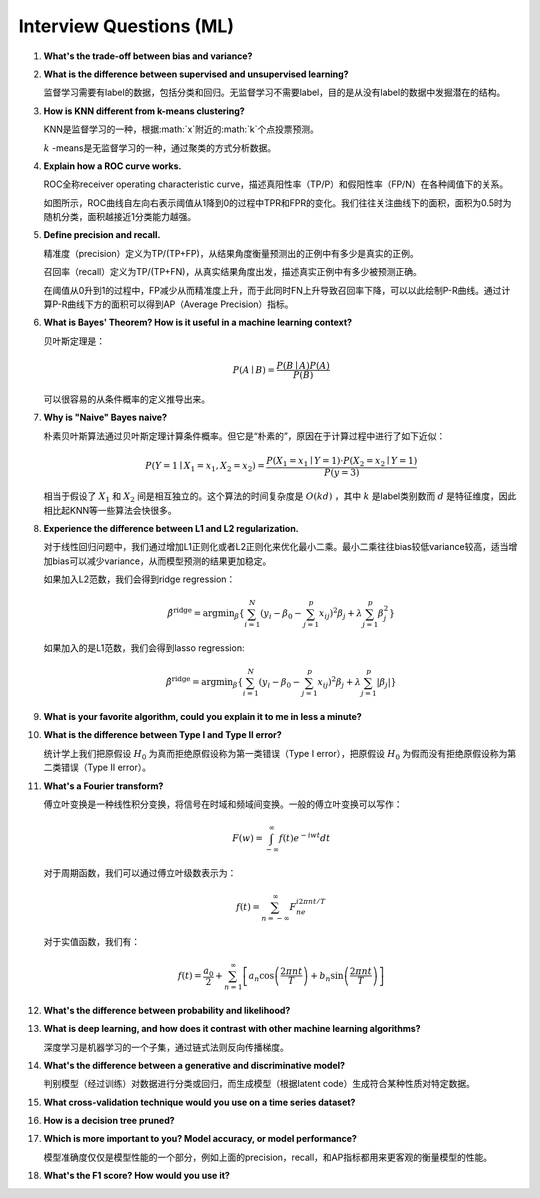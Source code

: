 Interview Questions (ML)
=====================================

1. **What's the trade-off between bias and variance?**

2. **What is the difference between supervised and unsupervised learning?**

   监督学习需要有label的数据，包括分类和回归。无监督学习不需要label，目的是从没有label的数据中发掘潜在的结构。

3. **How is KNN different from k-means clustering?**

   KNN是监督学习的一种，根据:math:`x`附近的:math:`k`个点投票预测。

   :math:`k` -means是无监督学习的一种，通过聚类的方式分析数据。

4. **Explain how a ROC curve works.**

   ROC全称receiver operating characteristic curve，描述真阳性率（TP/P）和假阳性率（FP/N）在各种阈值下的关系。

   .. image:: figures/roc_curve.png
     :width: 320pt

   如图所示，ROC曲线自左向右表示阈值从1降到0的过程中TPR和FPR的变化。我们往往关注曲线下的面积，面积为0.5时为随机分类，面积越接近1分类能力越强。

5. **Define precision and recall.**

   精准度（precision）定义为TP/(TP+FP)，从结果角度衡量预测出的正例中有多少是真实的正例。

   召回率（recall）定义为TP/(TP+FN)，从真实结果角度出发，描述真实正例中有多少被预测正确。

   在阈值从0升到1的过程中，FP减少从而精准度上升，而于此同时FN上升导致召回率下降，可以以此绘制P-R曲线。通过计算P-R曲线下方的面积可以得到AP（Average Precision）指标。

   .. image:: figures/pr_curve.png
     :width: 320pt

6. **What is Bayes' Theorem? How is it useful in a machine learning context?**

   贝叶斯定理是：

   .. math::

     P(A \mid B) = \frac{P(B \mid A)P(A)}{P(B)}

   可以很容易的从条件概率的定义推导出来。

7. **Why is "Naive" Bayes naive?**

   朴素贝叶斯算法通过贝叶斯定理计算条件概率。但它是“朴素的”，原因在于计算过程中进行了如下近似：

   .. math::

     P(Y=1 \mid X_1=x_1, X_2=x_2) = \frac{P(X_1=x_1 \mid Y=1) \cdot P(X_2=x_2 \mid Y=1)}{P(y=3)}
   
   相当于假设了 :math:`X_1` 和 :math:`X_2` 间是相互独立的。这个算法的时间复杂度是 :math:`O(kd)` ，其中 :math:`k` 是label类别数而 :math:`d` 是特征维度，因此相比起KNN等一些算法会快很多。

8. **Experience the difference between L1 and L2 regularization.**

   对于线性回归问题中，我们通过增加L1正则化或者L2正则化来优化最小二乘。最小二乘往往bias较低variance较高，适当增加bias可以减少variance，从而模型预测的结果更加稳定。
   
   如果加入L2范数，我们会得到ridge regression：

   .. math::

     \hat{\beta}^\text{ridge} = \text{argmin}_\beta \left\{ \sum_{i=1}^N (y_i - \beta_0 - \sum_{j=1}^p x_{ij})^2 \beta_j + \lambda \sum_{j=1}^p \beta_j^2 \right\}

   如果加入的是L1范数，我们会得到lasso regression:

   .. math::

     \hat{\beta}^\text{ridge} = \text{argmin}_\beta \left\{ \sum_{i=1}^N (y_i - \beta_0 - \sum_{j=1}^p x_{ij})^2 \beta_j + \lambda \sum_{j=1}^p \lvert\beta_j\rvert \right\}

9. **What is your favorite algorithm, could you explain it to me in less a minute?**

10. **What is the difference between Type I and Type II error?**

    统计学上我们把原假设 :math:`H_0` 为真而拒绝原假设称为第一类错误（Type I error），把原假设 :math:`H_0` 为假而没有拒绝原假设称为第二类错误（Type II error）。

11. **What's a Fourier transform?**

    傅立叶变换是一种线性积分变换，将信号在时域和频域间变换。一般的傅立叶变换可以写作：

    .. math::

      F(w) = \int_{-\infty}^\infty f(t)e^{-iwt} dt

    对于周期函数，我们可以通过傅立叶级数表示为：

    .. math::

      f(t) = \sum_{n=-\infty}^\infty F_ne^{i2\pi nt/T}
    
    对于实值函数，我们有：

    .. math::

      f(t) = \frac{a_0}{2} + \sum_{n=1}^\infty \left[a_n\cos\left( \frac{2\pi nt}{T} \right) + b_n\sin\left( \frac{2\pi nt}{T} \right)\right]

12. **What's the difference between probability and likelihood?**

13. **What is deep learning, and how does it contrast with other machine learning algorithms?**

    深度学习是机器学习的一个子集，通过链式法则反向传播梯度。

14. **What's the difference between a generative and discriminative model?**

    判别模型（经过训练）对数据进行分类或回归，而生成模型（根据latent code）生成符合某种性质对特定数据。

15. **What cross-validation technique would you use on a time series dataset?**

16. **How is a decision tree pruned?**

17. **Which is more important to you? Model accuracy, or model performance?**

    模型准确度仅仅是模型性能的一个部分，例如上面的precision，recall，和AP指标都用来更客观的衡量模型的性能。

18. **What's the F1 score? How would you use it?**
